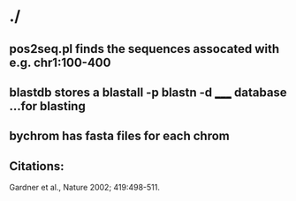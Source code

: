 * ./
** pos2seq.pl finds the sequences assocated with e.g. chr1:100-400

** blastdb stores a blastall -p blastn -d _____ database ...for blasting

** bychrom has fasta files for each chrom

** Citations:
 Gardner et al., Nature 2002; 419:498-511.
